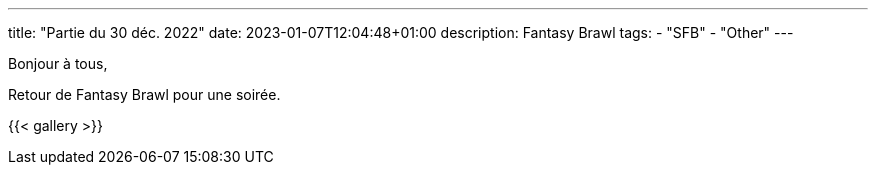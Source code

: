 ---
title: "Partie du 30 déc. 2022"
date: 2023-01-07T12:04:48+01:00
description: Fantasy Brawl
tags:
    - "SFB"
    - "Other"
---

Bonjour à tous,

Retour de Fantasy Brawl pour une soirée.

{{< gallery >}}
